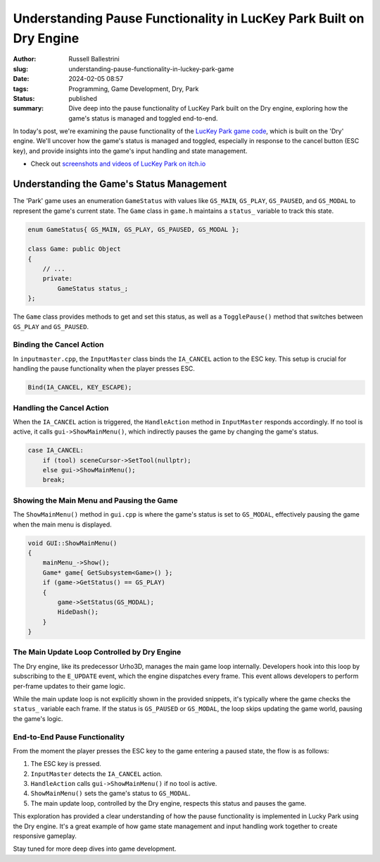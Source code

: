 Understanding Pause Functionality in LucKey Park Built on Dry Engine
########################################################################

:author: Russell Ballestrini
:slug: understanding-pause-functionality-in-luckey-park-game
:date: 2024-02-05 08:57
:tags: Programming, Game Development, Dry, Park
:status: published
:summary: Dive deep into the pause functionality of LucKey Park built on the Dry engine, exploring how the game's status is managed and toggled end-to-end.


In today's post, we're examining the pause functionality of the `LucKey Park game code <https://gitlab.com/luckeyproductions/games/park>`_, which is built on the 'Dry' engine. We'll uncover how the game's status is managed and toggled, especially in response to the cancel button (ESC key), and provide insights into the game's input handling and state management.

* Check out `screenshots and videos of LucKey Park on itch.io <https://luckeyproductions.itch.io/park>`_

Understanding the Game's Status Management
===============================================

The 'Park' game uses an enumeration ``GameStatus`` with values like ``GS_MAIN``, ``GS_PLAY``, ``GS_PAUSED``, and ``GS_MODAL`` to represent the game's current state. The ``Game`` class in ``game.h`` maintains a ``status_`` variable to track this state.

.. code-block:: cpp

    enum GameStatus{ GS_MAIN, GS_PLAY, GS_PAUSED, GS_MODAL };

    class Game: public Object
    {
        // ...
        private:
            GameStatus status_;
    };

The ``Game`` class provides methods to get and set this status, as well as a ``TogglePause()`` method that switches between ``GS_PLAY`` and ``GS_PAUSED``.

Binding the Cancel Action
-------------------------

In ``inputmaster.cpp``, the ``InputMaster`` class binds the ``IA_CANCEL`` action to the ESC key. This setup is crucial for handling the pause functionality when the player presses ESC.

.. code-block:: cpp

    Bind(IA_CANCEL, KEY_ESCAPE);

Handling the Cancel Action
--------------------------

When the ``IA_CANCEL`` action is triggered, the ``HandleAction`` method in ``InputMaster`` responds accordingly. If no tool is active, it calls ``gui->ShowMainMenu()``, which indirectly pauses the game by changing the game's status.

.. code-block:: cpp

    case IA_CANCEL:
        if (tool) sceneCursor->SetTool(nullptr);
        else gui->ShowMainMenu();
        break;

Showing the Main Menu and Pausing the Game
------------------------------------------

The ``ShowMainMenu()`` method in ``gui.cpp`` is where the game's status is set to ``GS_MODAL``, effectively pausing the game when the main menu is displayed.

.. code-block:: cpp

    void GUI::ShowMainMenu()
    {
        mainMenu_->Show();
        Game* game{ GetSubsystem<Game>() };
        if (game->GetStatus() == GS_PLAY)
        {
            game->SetStatus(GS_MODAL);
            HideDash();
        }
    }

The Main Update Loop Controlled by Dry Engine
---------------------------------------------

The Dry engine, like its predecessor Urho3D, manages the main game loop internally. Developers hook into this loop by subscribing to the ``E_UPDATE`` event, which the engine dispatches every frame. This event allows developers to perform per-frame updates to their game logic.

While the main update loop is not explicitly shown in the provided snippets, it's typically where the game checks the ``status_`` variable each frame. If the status is ``GS_PAUSED`` or ``GS_MODAL``, the loop skips updating the game world, pausing the game's logic.

End-to-End Pause Functionality
------------------------------

From the moment the player presses the ESC key to the game entering a paused state, the flow is as follows:

1. The ESC key is pressed.
2. ``InputMaster`` detects the ``IA_CANCEL`` action.
3. ``HandleAction`` calls ``gui->ShowMainMenu()`` if no tool is active.
4. ``ShowMainMenu()`` sets the game's status to ``GS_MODAL``.
5. The main update loop, controlled by the Dry engine, respects this status and pauses the game.

This exploration has provided a clear understanding of how the pause functionality is implemented in Lucky Park using the Dry engine. It's a great example of how game state management and input handling work together to create responsive gameplay.

Stay tuned for more deep dives into game development.


